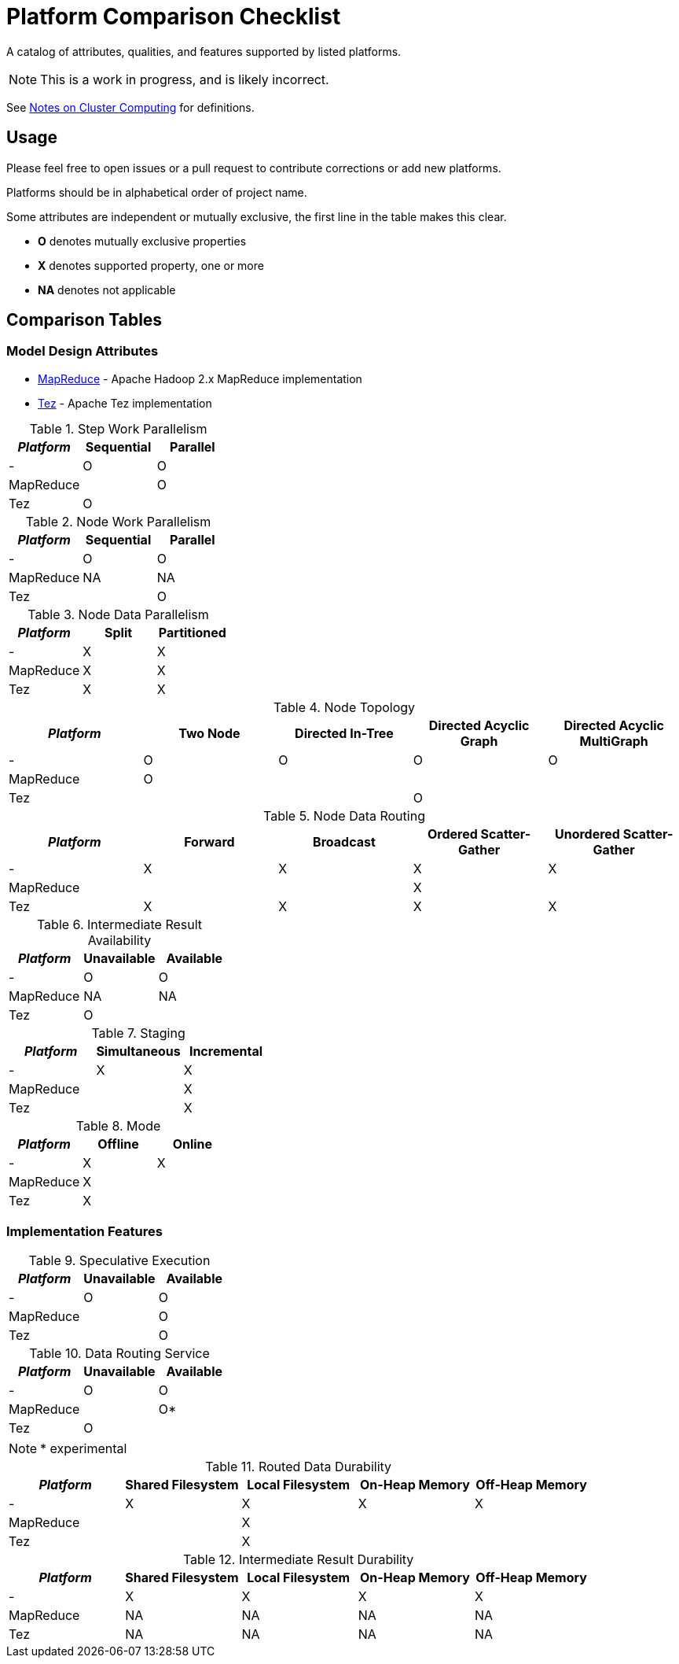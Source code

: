 = Platform Comparison Checklist

A catalog of attributes, qualities, and features supported by listed platforms.

NOTE: This is a work in progress, and is likely incorrect.

See link:cluster-computing.adoc[Notes on Cluster Computing] for definitions.

== Usage

Please feel free to open issues or a pull request to contribute corrections or
add new platforms.

Platforms should be in alphabetical order of project name.

Some attributes are independent or mutually exclusive, the first line in the
table makes this clear.

* *O* denotes mutually exclusive properties
* *X* denotes supported property, one or more
* *NA* denotes not applicable

== Comparison Tables

=== Model Design Attributes

* http://hadoop.apache.org/docs/current/hadoop-mapreduce-client/hadoop-mapreduce-client-core/MapReduceTutorial.html[MapReduce] - Apache Hadoop 2.x MapReduce implementation
* https://tez.apache.org[Tez] - Apache Tez implementation

.Step Work Parallelism
[options="header"]
|===
| _Platform_ | Sequential | Parallel
| - | O | O
| MapReduce | | O
| Tez | O |
|===

.Node Work Parallelism
[options="header"]
|===
| _Platform_ | Sequential | Parallel
| - | O | O
| MapReduce | NA | NA
| Tez | | O
|===

.Node Data Parallelism
[options="header"]
|===
| _Platform_ | Split | Partitioned
| - | X | X
| MapReduce | X | X
| Tez | X | X
|===

.Node Topology
[options="header"]
|===
| _Platform_ | Two Node | Directed In-Tree | Directed Acyclic Graph | Directed Acyclic MultiGraph
| - | O | O | O | O
| MapReduce | O | | |
| Tez | | | O |
|===

.Node Data Routing
[options="header"]
|===
| _Platform_ | Forward | Broadcast | Ordered Scatter-Gather | Unordered Scatter-Gather
| - | X | X | X | X
| MapReduce | | | X |
| Tez | X | X | X | X
|===

.Intermediate Result Availability
[options="header"]
|===
| _Platform_ | Unavailable | Available
| - | O | O
| MapReduce | NA | NA
| Tez | O |
|===

.Staging
[options="header"]
|===
| _Platform_ | Simultaneous | Incremental
| - | X | X
| MapReduce | | X
| Tez | | X
|===

.Mode
[options="header"]
|===
| _Platform_ | Offline | Online
| - | X | X
| MapReduce | X |
| Tez | X |
|===

=== Implementation Features

.Speculative Execution
[options="header"]
|===
| _Platform_ | Unavailable | Available
| - | O | O
| MapReduce | | O
| Tez | | O
|===

.Data Routing Service
[options="header"]
|===
| _Platform_ | Unavailable | Available
| - | O | O
| MapReduce | | O*
| Tez | O |
|===

NOTE: * experimental

.Routed Data Durability
[options="header"]
|===
| _Platform_ | Shared Filesystem | Local Filesystem | On-Heap Memory | Off-Heap Memory
| - | X | X | X | X
| MapReduce | | X | |
| Tez | | X | |
|===

.Intermediate Result Durability
[options="header"]
|===
| _Platform_ | Shared Filesystem | Local Filesystem | On-Heap Memory | Off-Heap Memory
| - | X | X | X | X
| MapReduce | NA | NA | NA | NA
| Tez | NA | NA | NA | NA
|===
